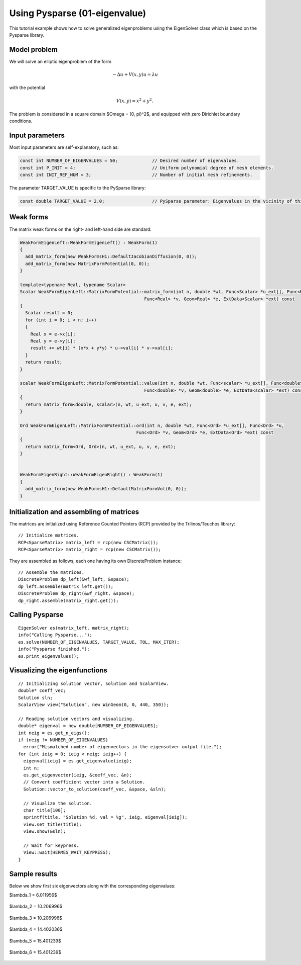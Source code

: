 Using Pysparse (01-eigenvalue)
------------------------------

This tutorial example shows how to solve generalized eigenproblems using the EigenSolver
class which is based on the Pysparse library. 

Model problem
~~~~~~~~~~~~~

We will solve an elliptic eigenproblem of the form 

.. math::
    -\Delta u + V(x, y) u = \lambda u

with the potential 

.. math::
    V(x, y) = x^2 + y^2.

The problem is considered in a square domain 
$\Omega = (0, \pi)^2$, and equipped with zero 
Dirichlet boundary conditions.

Input parameters
~~~~~~~~~~~~~~~~

Most input parameters are self-explanatory, such as:

.. sourcecode::
    .

    const int NUMBER_OF_EIGENVALUES = 50;             // Desired number of eigenvalues.
    const int P_INIT = 4;                             // Uniform polynomial degree of mesh elements.
    const int INIT_REF_NUM = 3;                       // Number of initial mesh refinements.

.. latexcode::
    .

    const int NUMBER_OF_EIGENVALUES = 50;             // Desired number of eigenvalues.
    const int P_INIT = 4;                             // Uniform polynomial degree of mesh
                                                      // elements.
    const int INIT_REF_NUM = 3;                       // Number of initial mesh refinements.

The parameter TARGET_VALUE is specific to the PySparse library:

.. sourcecode::
    .

    const double TARGET_VALUE = 2.0;                  // PySparse parameter: Eigenvalues in the vicinity of this number will be computed. 

.. latexcode::
    .

    const double TARGET_VALUE = 2.0;               // PySparse parameter: Eigenvalues in
                                                   // the vicinity of this number will be
                                                   // computed. 

Weak forms
~~~~~~~~~~

The matrix weak forms on the right- and left-hand side are standard:

.. sourcecode::
    .

    WeakFormEigenLeft::WeakFormEigenLeft() : WeakForm(1) 
    {
      add_matrix_form(new WeakFormsH1::DefaultJacobianDiffusion(0, 0));
      add_matrix_form(new MatrixFormPotential(0, 0));
    }

    template<typename Real, typename Scalar>
    Scalar WeakFormEigenLeft::MatrixFormPotential::matrix_form(int n, double *wt, Func<Scalar> *u_ext[], Func<Real> *u, 
				                   Func<Real> *v, Geom<Real> *e, ExtData<Scalar> *ext) const 
    {
      Scalar result = 0;
      for (int i = 0; i < n; i++) 
      {
	Real x = e->x[i];
	Real y = e->y[i];
	result += wt[i] * (x*x + y*y) * u->val[i] * v->val[i];
      }
      return result;
    }

    scalar WeakFormEigenLeft::MatrixFormPotential::value(int n, double *wt, Func<scalar> *u_ext[], Func<double> *u, 
		                                   Func<double> *v, Geom<double> *e, ExtData<scalar> *ext) const 
    {
      return matrix_form<double, scalar>(n, wt, u_ext, u, v, e, ext);
    }

    Ord WeakFormEigenLeft::MatrixFormPotential::ord(int n, double *wt, Func<Ord> *u_ext[], Func<Ord> *u, 
			                        Func<Ord> *v, Geom<Ord> *e, ExtData<Ord> *ext) const 
    {
      return matrix_form<Ord, Ord>(n, wt, u_ext, u, v, e, ext);
    }


    WeakFormEigenRight::WeakFormEigenRight() : WeakForm(1) 
    {
      add_matrix_form(new WeakFormsH1::DefaultMatrixFormVol(0, 0));
    }

.. latexcode::
    .

    WeakFormEigenLeft::WeakFormEigenLeft() : WeakForm(1) 
    {
      add_matrix_form(new WeakFormsH1::DefaultJacobianDiffusion(0, 0));
      add_matrix_form(new MatrixFormPotential(0, 0));
    }

    template<typename Real, typename Scalar>
    Scalar WeakFormEigenLeft::MatrixFormPotential::matrix_form(int n, double *wt,
                              Func<Scalar> *u_ext[], Func<Real> *u, Func<Real> *v, 
                              Geom<Real> *e, ExtData<Scalar> *ext) const 
    {
      Scalar result = 0;
      for (int i = 0; i < n; i++) 
      {
	Real x = e->x[i];
	Real y = e->y[i];
	result += wt[i] * (x*x + y*y) * u->val[i] * v->val[i];
      }
      return result;
    }

    scalar WeakFormEigenLeft::MatrixFormPotential::value(int n, double *wt, Func<scalar>
                              *u_ext[], Func<double> *u, Func<double> *v, 
                              Geom<double> *e, ExtData<scalar> *ext) const 
    {
      return matrix_form<double, scalar>(n, wt, u_ext, u, v, e, ext);
    }

    Ord WeakFormEigenLeft::MatrixFormPotential::ord(int n, double *wt, 
                           Func<Ord> *u_ext[], Func<Ord> *u, Func<Ord> *v, 
                           Geom<Ord> *e, ExtData<Ord> *ext) const 
    {
      return matrix_form<Ord, Ord>(n, wt, u_ext, u, v, e, ext);
    }


    WeakFormEigenRight::WeakFormEigenRight() : WeakForm(1) 
    {
      add_matrix_form(new WeakFormsH1::DefaultMatrixFormVol(0, 0));
    }


Initialization and assembling of matrices
~~~~~~~~~~~~~~~~~~~~~~~~~~~~~~~~~~~~~~~~~

The matrices are initialized using Reference Counted Pointers (RCP) provided
by the Trilinos/Teuchos library::

  // Initialize matrices.
  RCP<SparseMatrix> matrix_left = rcp(new CSCMatrix());
  RCP<SparseMatrix> matrix_right = rcp(new CSCMatrix());

They are assembled as follows, each one having its own DiscreteProblem
instance::

  // Assemble the matrices.
  DiscreteProblem dp_left(&wf_left, &space);
  dp_left.assemble(matrix_left.get());
  DiscreteProblem dp_right(&wf_right, &space);
  dp_right.assemble(matrix_right.get());


Calling Pysparse
~~~~~~~~~~~~~~~~

::

  EigenSolver es(matrix_left, matrix_right);
  info("Calling Pysparse...");
  es.solve(NUMBER_OF_EIGENVALUES, TARGET_VALUE, TOL, MAX_ITER);
  info("Pysparse finished.");
  es.print_eigenvalues();

Visualizing the eigenfunctions
~~~~~~~~~~~~~~~~~~~~~~~~~~~~~~

::

    // Initializing solution vector, solution and ScalarView.
    double* coeff_vec;
    Solution sln;
    ScalarView view("Solution", new WinGeom(0, 0, 440, 350));

    // Reading solution vectors and visualizing.
    double* eigenval = new double[NUMBER_OF_EIGENVALUES];
    int neig = es.get_n_eigs();
    if (neig != NUMBER_OF_EIGENVALUES) 
      error("Mismatched number of eigenvectors in the eigensolver output file.");  
    for (int ieig = 0; ieig < neig; ieig++) {
      eigenval[ieig] = es.get_eigenvalue(ieig);
      int n;
      es.get_eigenvector(ieig, &coeff_vec, &n);
      // Convert coefficient vector into a Solution.
      Solution::vector_to_solution(coeff_vec, &space, &sln);

      // Visualize the solution.
      char title[100];
      sprintf(title, "Solution %d, val = %g", ieig, eigenval[ieig]);
      view.set_title(title);
      view.show(&sln);

      // Wait for keypress.
      View::wait(HERMES_WAIT_KEYPRESS);
    }

Sample results
~~~~~~~~~~~~~~

Below we show first six eigenvectors along with the corresponding 
eigenvalues:

$\lambda_1 = 6.011956$

.. figure:: 01-eigenvalue/1.png
   :align: center
   :scale: 40% 
   :figclass: align-center
   :alt: Sample result

$\lambda_2 = 10.206996$

.. figure:: 01-eigenvalue/2.png
   :align: center
   :scale: 40% 
   :figclass: align-center
   :alt: Sample result

$\lambda_3 = 10.206996$

.. figure:: 01-eigenvalue/3.png
   :align: center
   :scale: 40% 
   :figclass: align-center
   :alt: Sample result

$\lambda_4 = 14.402036$

.. figure:: 01-eigenvalue/4.png
   :align: center
   :scale: 40% 
   :figclass: align-center
   :alt: Sample result

$\lambda_5 = 15.401239$

.. figure:: 01-eigenvalue/5.png
   :align: center
   :scale: 40% 
   :figclass: align-center
   :alt: Sample result

$\lambda_6 = 15.401239$

.. figure:: 01-eigenvalue/6.png
   :align: center
   :scale: 40% 
   :figclass: align-center
   :alt: Sample result





